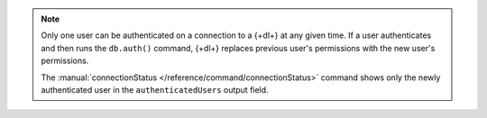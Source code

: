 .. note:: 

   Only one user can be authenticated on a connection to a {+dl+} at any 
   given time. If a user authenticates and then runs the ``db.auth()`` command, {+dl+} replaces previous user's permissions with the new user's permissions.

   The :manual:`connectionStatus </reference/command/connectionStatus>` 
   command shows only the newly authenticated user in the 
   ``authenticatedUsers`` output field.
